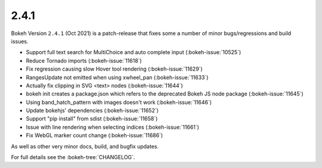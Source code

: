 .. _release-2-4-1:

2.4.1
=====

Bokeh Version ``2.4.1`` (Oct 2021) is a patch-release that fixes some a number of minor bugs/regressions and build issues.

* Support full text search for MultiChoice and auto complete input (:bokeh-issue:`10525`)
* Reduce Tornado imports (:bokeh-issue:`11618`)
* Fix regression causing slow Hover tool rendering (:bokeh-issue:`11629`)
* RangesUpdate not emitted when using xwheel_pan (:bokeh-issue:`11633`)
* Actually fix clipping in SVG <text> nodes (:bokeh-issue:`11644`)
* bokeh init creates a package.json which refers to the deprecated Bokeh JS node package (:bokeh-issue:`11645`)
* Using band_hatch_pattern with images doesn't work (:bokeh-issue:`11646`)
* Update bokehjs' dependencies (:bokeh-issue:`11652`)
* Support "pip install" from sdist (:bokeh-issue:`11658`)
* Issue with line rendering when selecting indices (:bokeh-issue:`11661`)
* Fix WebGL marker count change (:bokeh-issue:`11686`)
  
As well as other very minor docs, build, and bugfix updates.

For full details see the :bokeh-tree:`CHANGELOG`.
